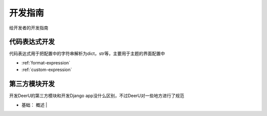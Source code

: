 ====================
开发指南
====================

给开发者的开发指南

代码表达式开发
================
代码表达式用于把配置中的字符串解析为dict，str等，主要用于主题的界面配置中

* :ref:`format-expression`

* :ref:`custom-expression`

第三方模块开发
=============
开发DeerU的第三方模块和开发Django app没什么区别，不过DeerU对一些地方进行了规范

* 基础： 概述 |